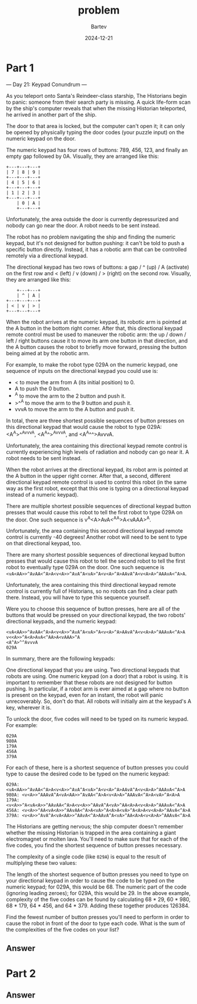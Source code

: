 #+title: problem
#+author: Bartev
#+date: 2024-12-21
* Part 1
--- Day 21: Keypad Conundrum ---

As you teleport onto Santa's Reindeer-class starship, The Historians begin to panic: someone from their search party is missing. A quick life-form scan by the ship's computer reveals that when the missing Historian teleported, he arrived in another part of the ship.

The door to that area is locked, but the computer can't open it; it can only be opened by physically typing the door codes (your puzzle input) on the numeric keypad on the door.

The numeric keypad has four rows of buttons: 789, 456, 123, and finally an empty gap followed by 0A. Visually, they are arranged like this:

#+begin_example
+---+---+---+
| 7 | 8 | 9 |
+---+---+---+
| 4 | 5 | 6 |
+---+---+---+
| 1 | 2 | 3 |
+---+---+---+
    | 0 | A |
    +---+---+
#+end_example
Unfortunately, the area outside the door is currently depressurized and nobody can go near the door. A robot needs to be sent instead.

The robot has no problem navigating the ship and finding the numeric keypad, but it's not designed for button pushing: it can't be told to push a specific button directly. Instead, it has a robotic arm that can be controlled remotely via a directional keypad.

The directional keypad has two rows of buttons: a gap / ^ (up) / A (activate) on the first row and < (left) / v (down) / > (right) on the second row. Visually, they are arranged like this:

#+begin_example
    +---+---+
    | ^ | A |
+---+---+---+
| < | v | > |
+---+---+---+
#+end_example
When the robot arrives at the numeric keypad, its robotic arm is pointed at the A button in the bottom right corner. After that, this directional keypad remote control must be used to maneuver the robotic arm: the up / down / left / right buttons cause it to move its arm one button in that direction, and the A button causes the robot to briefly move forward, pressing the button being aimed at by the robotic arm.

For example, to make the robot type 029A on the numeric keypad, one sequence of inputs on the directional keypad you could use is:

- < to move the arm from A (its initial position) to 0.
- A to push the 0 button.
- ^A to move the arm to the 2 button and push it.
- >^^A to move the arm to the 9 button and push it.
- vvvA to move the arm to the A button and push it.
In total, there are three shortest possible sequences of button presses on this directional keypad that would cause the robot to type 029A: <A^A>^^AvvvA, <A^A^>^AvvvA, and <A^A^^>AvvvA.

Unfortunately, the area containing this directional keypad remote control is currently experiencing high levels of radiation and nobody can go near it. A robot needs to be sent instead.

When the robot arrives at the directional keypad, its robot arm is pointed at the A button in the upper right corner. After that, a second, different directional keypad remote control is used to control this robot (in the same way as the first robot, except that this one is typing on a directional keypad instead of a numeric keypad).

There are multiple shortest possible sequences of directional keypad button presses that would cause this robot to tell the first robot to type 029A on the door. One such sequence is v<<A>>^A<A>AvA<^AA>A<vAAA>^A.

Unfortunately, the area containing this second directional keypad remote control is currently -40 degrees! Another robot will need to be sent to type on that directional keypad, too.

There are many shortest possible sequences of directional keypad button presses that would cause this robot to tell the second robot to tell the first robot to eventually type 029A on the door. One such sequence is =<vA<AA>>^AvAA<^A>A<v<A>>^AvA^A<vA>^A<v<A>^A>AAvA^A<v<A>A>^AAAvA<^A>A=.

Unfortunately, the area containing this third directional keypad remote control is currently full of Historians, so no robots can find a clear path there. Instead, you will have to type this sequence yourself.

Were you to choose this sequence of button presses, here are all of the buttons that would be pressed on your directional keypad, the two robots' directional keypads, and the numeric keypad:

#+begin_example
<vA<AA>>^AvAA<^A>A<v<A>>^AvA^A<vA>^A<v<A>^A>AAvA^A<v<A>A>^AAAvA<^A>A
v<<A>>^A<A>AvA<^AA>A<vAAA>^A
<A^A>^^AvvvA
029A
#+end_example
In summary, there are the following keypads:

One directional keypad that you are using.
Two directional keypads that robots are using.
One numeric keypad (on a door) that a robot is using.
It is important to remember that these robots are not designed for button pushing. In particular, if a robot arm is ever aimed at a gap where no button is present on the keypad, even for an instant, the robot will panic unrecoverably. So, don't do that. All robots will initially aim at the keypad's A key, wherever it is.

To unlock the door, five codes will need to be typed on its numeric keypad. For example:

#+begin_example
029A
980A
179A
456A
379A
#+end_example
For each of these, here is a shortest sequence of button presses you could type to cause the desired code to be typed on the numeric keypad:

#+begin_example
029A: <vA<AA>>^AvAA<^A>A<v<A>>^AvA^A<vA>^A<v<A>^A>AAvA^A<v<A>A>^AAAvA<^A>A
980A: <v<A>>^AAAvA^A<vA<AA>>^AvAA<^A>A<v<A>A>^AAAvA<^A>A<vA>^A<A>A
179A: <v<A>>^A<vA<A>>^AAvAA<^A>A<v<A>>^AAvA^A<vA>^AA<A>A<v<A>A>^AAAvA<^A>A
456A: <v<A>>^AA<vA<A>>^AAvAA<^A>A<vA>^A<A>A<vA>^A<A>A<v<A>A>^AAvA<^A>A
379A: <v<A>>^AvA^A<vA<AA>>^AAvA<^A>AAvA^A<vA>^AA<A>A<v<A>A>^AAAvA<^A>A
#+end_example
The Historians are getting nervous; the ship computer doesn't remember whether the missing Historian is trapped in the area containing a giant electromagnet or molten lava. You'll need to make sure that for each of the five codes, you find the shortest sequence of button presses necessary.

The complexity of a single code (like =029A=) is equal to the result of multiplying these two values:

The length of the shortest sequence of button presses you need to type on your directional keypad in order to cause the code to be typed on the numeric keypad; for 029A, this would be 68.
The numeric part of the code (ignoring leading zeroes); for 029A, this would be 29.
In the above example, complexity of the five codes can be found by calculating 68 * 29, 60 * 980, 68 * 179, 64 * 456, and 64 * 379. Adding these together produces 126384.

Find the fewest number of button presses you'll need to perform in order to cause the robot in front of the door to type each code. What is the sum of the complexities of the five codes on your list?



** Answer

* Part 2

** Answer
